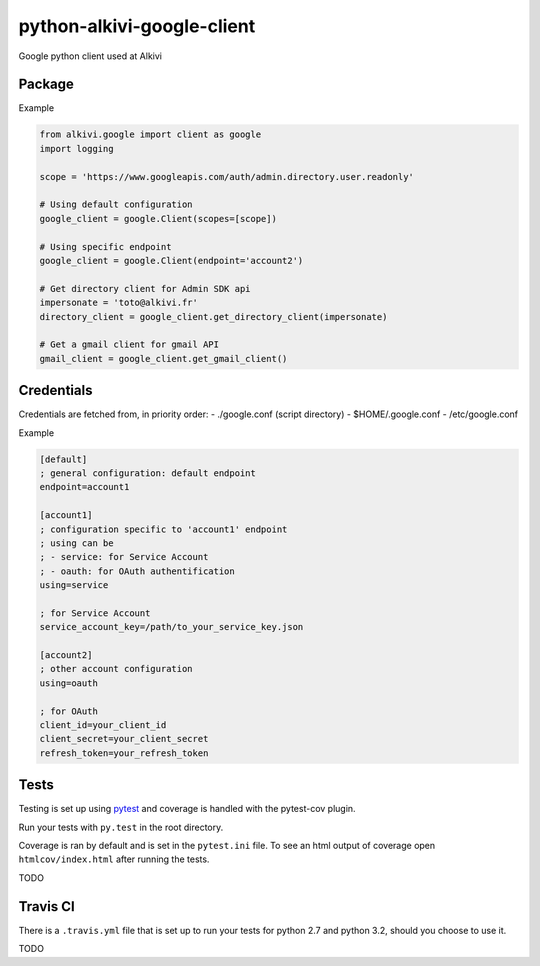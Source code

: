python-alkivi-google-client
===========================

|Build Status| |Requirements Status|

Google python client used at Alkivi

Package
-------

Example

.. code:: python

    from alkivi.google import client as google
    import logging

    scope = 'https://www.googleapis.com/auth/admin.directory.user.readonly'

    # Using default configuration
    google_client = google.Client(scopes=[scope])

    # Using specific endpoint
    google_client = google.Client(endpoint='account2')

    # Get directory client for Admin SDK api
    impersonate = 'toto@alkivi.fr'
    directory_client = google_client.get_directory_client(impersonate)

    # Get a gmail client for gmail API
    gmail_client = google_client.get_gmail_client()

Credentials
-----------

Credentials are fetched from, in priority order: - ./google.conf (script
directory) - $HOME/.google.conf - /etc/google.conf

Example

.. code:: ini

    [default]
    ; general configuration: default endpoint
    endpoint=account1

    [account1]
    ; configuration specific to 'account1' endpoint
    ; using can be 
    ; - service: for Service Account
    ; - oauth: for OAuth authentification
    using=service

    ; for Service Account
    service_account_key=/path/to_your_service_key.json

    [account2]
    ; other account configuration
    using=oauth

    ; for OAuth
    client_id=your_client_id
    client_secret=your_client_secret
    refresh_token=your_refresh_token

Tests
-----

Testing is set up using `pytest <http://pytest.org>`__ and coverage is
handled with the pytest-cov plugin.

Run your tests with ``py.test`` in the root directory.

Coverage is ran by default and is set in the ``pytest.ini`` file. To see
an html output of coverage open ``htmlcov/index.html`` after running the
tests.

TODO

Travis CI
---------

There is a ``.travis.yml`` file that is set up to run your tests for
python 2.7 and python 3.2, should you choose to use it.

TODO

.. |Build Status| image:: https://travis-ci.org/alkivi-sas/python-alkivi-google-client.svg?branch=master
   :target: https://travis-ci.org/alkivi-sas/python-alkivi-google-client
.. |Requirements Status| image:: https://requires.io/github/alkivi-sas/python-alkivi-google-client/requirements.svg?branch=master
   :target: https://requires.io/github/alkivi-sas/python-alkivi-google-client/requirements/?branch=master


